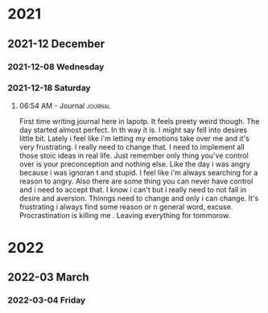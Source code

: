 

# * 2020

# ** 2020-10 October

# *** 2020-10-09 Friday

# **** 10:08 AM - Journal                                          :journal:
# :LOGBOOK:
# CLOCK: [2020-10-09 Fri 10:08]--[2020-10-09 Fri 10:08] =>  0:00
# :END:

# Today was a great day!  We learned more about Org Mode.

* 2021

** 2021-12 December

*** 2021-12-08 Wednesday

*** 2021-12-18 Saturday

**** 06:54 AM - Journal                                          :journal:
:LOGBOOK:
CLOCK: [2021-12-18 Sat 06:54]--[2021-12-18 Sat 07:05] =>  0:11
:END:

First time writing journal here in lapotp. It feels preety weird though. The day started almost perfect. In th way it is. I might say fell into desires little bit. Lately i feel  like i'm letting my emotions take over me and it's very frustrating. I really need to change that. I need to implement all those stoic ideas in real life. Just remember only thing you've control over is your preconception and nothing else. Like the day i was angry because i was ignoran t and stupid. I feel like i'm always searching for a reason to angry. Also there are some thing you can never have control and i need to accept that. I know i can't but i really need to not fall in desire and aversion. Thinngs need to change and only i can change. It's frustrating i always find some reason or n general word, excuse. Procrastination is killing me . Leaving everything for tommorow.

* 2022

** 2022-03 March

*** 2022-03-04 Friday
